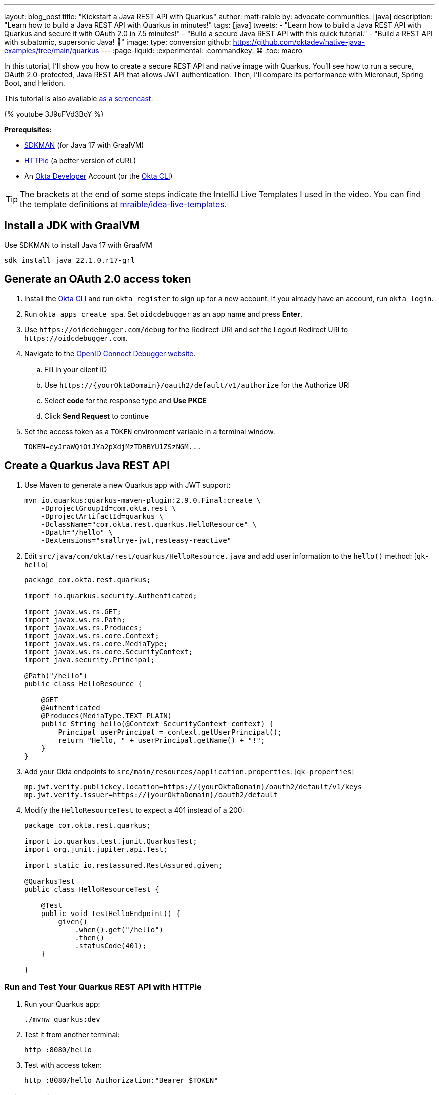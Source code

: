 ---
layout: blog_post
title: "Kickstart a Java REST API with Quarkus"
author: matt-raible
by: advocate
communities: [java]
description: "Learn how to build a Java REST API with Quarkus in minutes!"
tags: [java]
tweets:
- "Learn how to build a Java REST API with Quarkus and secure it with OAuth 2.0 in 7.5 minutes!"
- "Build a secure Java REST API with this quick tutorial."
- "Build a REST API with subatomic, supersonic Java! 🚀"
image:
type: conversion
github: https://github.com/oktadev/native-java-examples/tree/main/quarkus
---
:page-liquid:
:experimental:
:commandkey: &#8984;
:toc: macro

In this tutorial, I'll show you how to create a secure REST API and native image with Quarkus. You'll see how to run a secure, OAuth 2.0-protected, Java REST API that allows JWT authentication. Then, I'll compare its performance with Micronaut, Spring Boot, and Helidon.

This tutorial is also available https://youtu.be/3J9uFVd3BoY[as a screencast].

++++
{% youtube 3J9uFVd3BoY %}
++++

**Prerequisites:**

- https://sdkman.io/[SDKMAN] (for Java 17 with GraalVM)
- https://httpie.io/[HTTPie] (a better version of cURL)
- An https://developer.okta.com[Okta Developer] Account (or the https://cli.okta.com/[Okta CLI])

TIP: The brackets at the end of some steps indicate the IntelliJ Live Templates I used in the video. You can find the template definitions at https://github.com/mraible/idea-live-templates[mraible/idea-live-templates].

toc::[]

== Install a JDK with GraalVM

Use SDKMAN to install Java 17 with GraalVM

  sdk install java 22.1.0.r17-grl

== Generate an OAuth 2.0 access token

. Install the https://cli.okta.com/[Okta CLI] and run `okta register` to sign up for a new account. If you already have an account, run `okta login`.

. Run `okta apps create spa`. Set `oidcdebugger` as an app name and press **Enter**.

. Use `\https://oidcdebugger.com/debug` for the Redirect URI and set the Logout Redirect URI to `\https://oidcdebugger.com`.

. Navigate to the https://oidcdebugger.com/[OpenID Connect Debugger website].

.. Fill in your client ID
.. Use `\https://{yourOktaDomain}/oauth2/default/v1/authorize` for the Authorize URI
.. Select **code** for the response type and **Use PKCE**
.. Click **Send Request** to continue

. Set the access token as a `TOKEN` environment variable in a terminal window.

  TOKEN=eyJraWQiOiJYa2pXdjMzTDRBYU1ZSzNGM...

== Create a Quarkus Java REST API

. Use Maven to generate a new Quarkus app with JWT support:
+
[source,shell]
----
mvn io.quarkus:quarkus-maven-plugin:2.9.0.Final:create \
    -DprojectGroupId=com.okta.rest \
    -DprojectArtifactId=quarkus \
    -DclassName="com.okta.rest.quarkus.HelloResource" \
    -Dpath="/hello" \
    -Dextensions="smallrye-jwt,resteasy-reactive"
----

. Edit `src/java/com/okta/rest/quarkus/HelloResource.java` and add user information to the `hello()` method: [`qk-hello`]
+
[source,java]
----
package com.okta.rest.quarkus;

import io.quarkus.security.Authenticated;

import javax.ws.rs.GET;
import javax.ws.rs.Path;
import javax.ws.rs.Produces;
import javax.ws.rs.core.Context;
import javax.ws.rs.core.MediaType;
import javax.ws.rs.core.SecurityContext;
import java.security.Principal;

@Path("/hello")
public class HelloResource {

    @GET
    @Authenticated
    @Produces(MediaType.TEXT_PLAIN)
    public String hello(@Context SecurityContext context) {
        Principal userPrincipal = context.getUserPrincipal();
        return "Hello, " + userPrincipal.getName() + "!";
    }
}
----

. Add your Okta endpoints to `src/main/resources/application.properties`: [`qk-properties`]
+
[source,properties]
----
mp.jwt.verify.publickey.location=https://{yourOktaDomain}/oauth2/default/v1/keys
mp.jwt.verify.issuer=https://{yourOktaDomain}/oauth2/default
----

. Modify the `HelloResourceTest` to expect a 401 instead of a 200:
+
[source,java]
----
package com.okta.rest.quarkus;

import io.quarkus.test.junit.QuarkusTest;
import org.junit.jupiter.api.Test;

import static io.restassured.RestAssured.given;

@QuarkusTest
public class HelloResourceTest {

    @Test
    public void testHelloEndpoint() {
        given()
            .when().get("/hello")
            .then()
            .statusCode(401);
    }

}
----

=== Run and Test Your Quarkus REST API with HTTPie

. Run your Quarkus app:

  ./mvnw quarkus:dev

. Test it from another terminal:

  http :8080/hello

. Test with access token:

  http :8080/hello Authorization:"Bearer $TOKEN"

=== Build a Native Quarkus App

. Compile your Quarkus app into a native binary:

  ./mvnw package -Pnative

. Start your Quarkus app:

  ./target/quarkus-1.0.0-SNAPSHOT-runner

. Test it with HTTPie and an access token:

  http :8080/hello Authorization:"Bearer $TOKEN"

== Startup Time Comparison

I compared startup times between frameworks by running each image three times before recording the numbers. Then, I ran each app five more times and averaged the results. I gathered these numbers on a 2019 MacBook Pro with an SSD, 2.4 GHz 8-Core Intel Core i9 processor, and 64 GB of RAM.

++++
<script src="https://www.gstatic.com/charts/loader.js"></script>
<div id="startup-times"></div>
<script>
google.charts.load('current', {packages: ['corechart', 'bar']});
google.charts.setOnLoadCallback(drawChart);
function drawChart() {
  var data = google.visualization.arrayToDataTable([
    ['Framework', 'Milliseconds to start', { role: 'style' }],
    ['Quarkus', 19.2, 'red'],
    ['Micronaut', 27.8, 'blue'],
    ['Helidon', 42.4, 'orange'],
    ['Spring Boot', 58.6, 'green']
  ]);
  var options = {
    title: 'Startup times of native Java frameworks',
    chartArea: {width: '50%'},
    hAxis: {
      title: 'Milliseconds',
      minValue: 0
    },
    vAxis: {
      title: 'Java Framework'
    }
  };
  var chart = new google.visualization.BarChart(document.getElementById('startup-times'));
  chart.draw(data, options);
}
</script>
++++

====
*Versions used*: Quarkus 2.9.0, Micronaut 3.4.3, Helidon 2.5.0, and Spring Boot 2.6.7 with Spring Native 0.11.5.
====

== Memory Usage Comparison

I tested the memory usage (in megabytes) of each app using the command below. I ran it right after I started the app, after a single authenticated request, and after five authenticated requests.

[source,shell]
----
ps -o pid,rss,command | grep --color <executable> | awk '{$2=int($2/1024)"M";}{ print;}'
----

The chart below shows the memory usage after five requests.

++++
<div id="memory-usage" style="margin-bottom: 1.5em"></div>
<script>
google.charts.load('current', {packages: ['corechart', 'bar']});
google.charts.setOnLoadCallback(drawChart);
function drawChart() {
  var data = google.visualization.arrayToDataTable([
    ['Framework', 'Memory usage (MB)', { role: 'style' }],
    ['Quarkus', 36, 'red'],
    ['Micronaut', 56, 'blue'],
    ['Spring Boot', 62, 'green'],
    ['Helidon', 62, 'orange'],
  ]);
  var options = {
    title: 'Memory usage of native Java frameworks',
    chartArea: {width: '50%'},
    hAxis: {
      title: 'Megabytes',
      minValue: 0
    },
    vAxis: {
      title: 'Java Framework'
    }
  };
  var chart = new google.visualization.BarChart(document.getElementById('memory-usage'));
  chart.draw(data, options);
}
</script>
++++

.What about the MacBook Pro M1 Max?
****

My MacBook Pro (16-inch, 2021) with Apple M1 Max builds _much_ faster, apps startup 2x faster, but they use more memory.

++++
<div id="startup-times-m1"></div>
<script>
google.charts.load('current', {packages: ['corechart', 'bar']});
google.charts.setOnLoadCallback(drawChart);
function drawChart() {
  var data = google.visualization.arrayToDataTable([
    ['Framework', 'Milliseconds to start', { role: 'style' }],
    ['Quarkus', 12, 'red'],
    ['Micronaut', 17, 'blue'],
    ['Helidon', 23, 'orange'],
    ['Spring Boot', 36, 'green']
  ]);
  var options = {
    title: 'Startup times of Java REST frameworks on Apple Silicon',
    chartArea: {width: '50%'},
    hAxis: {
      title: 'Milliseconds',
      minValue: 0
    },
    vAxis: {
      title: 'Java Framework'
    }
  };
  var chart = new google.visualization.BarChart(document.getElementById('startup-times-m1'));
  chart.draw(data, options);
}
</script>
++++

++++
<div id="memory-usage-m1"></div>
<script>
google.charts.load('current', {packages: ['corechart', 'bar']});
google.charts.setOnLoadCallback(drawChart);
function drawChart() {
  var data = google.visualization.arrayToDataTable([
    ['Framework', 'Memory usage (MB)', { role: 'style' }],
    ['Quarkus', 47, 'red'],
    ['Micronaut', 68, 'blue'],
    ['Spring Boot', 75, 'green'],
    ['Helidon', 84, 'orange'],
  ]);
  var options = {
    title: 'Memory usage of Java REST frameworks on Apple Silicon',
    chartArea: {width: '50%'},
    hAxis: {
      title: 'Megabytes',
      minValue: 0
    },
    vAxis: {
      title: 'Java Framework'
    }
  };
  var chart = new google.visualization.BarChart(document.getElementById('memory-usage-m1'));
  chart.draw(data, options);
}
</script>
++++

****

== Comparing Native Java REST API Frameworks Live Stream

I missed Devoxx France this year, but I'm still doing my presentation! I'll be live-streaming https://speakerdeck.com/mraible/comparing-native-java-rest-api-frameworks-devoxx-france-2022[Comparing Native Java REST API Frameworks] on June 7, 2022 at 6:00 MDT (14:00 CEST). Join me or watch the recorded version below!

++++
{% youtube dp3YbdIEyWU %}
++++

== Secure Native Java with Quarkus FTW!

⚡️ Create a secure REST API with Quarkus and the Okta CLI: `okta start quarkus`

🚀 Find this example's code on GitHub: https://github.com/oktadev/native-java-examples/tree/main/quarkus[@oktadev/native-java-examples/quarkus]

👀 Related blog post: link:/blog/2021/06/18/native-java-framework-comparison[Build Native Java Apps with Micronaut, Quarkus, and Spring Boot]
